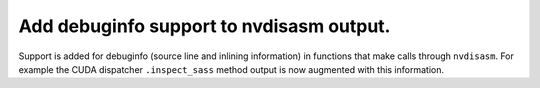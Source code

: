 Add debuginfo support to nvdisasm output.
"""""""""""""""""""""""""""""""""""""""""

Support is added for debuginfo (source line and inlining information) in
functions that make calls through ``nvdisasm``. For example the CUDA dispatcher
``.inspect_sass`` method output is now augmented with this information.
